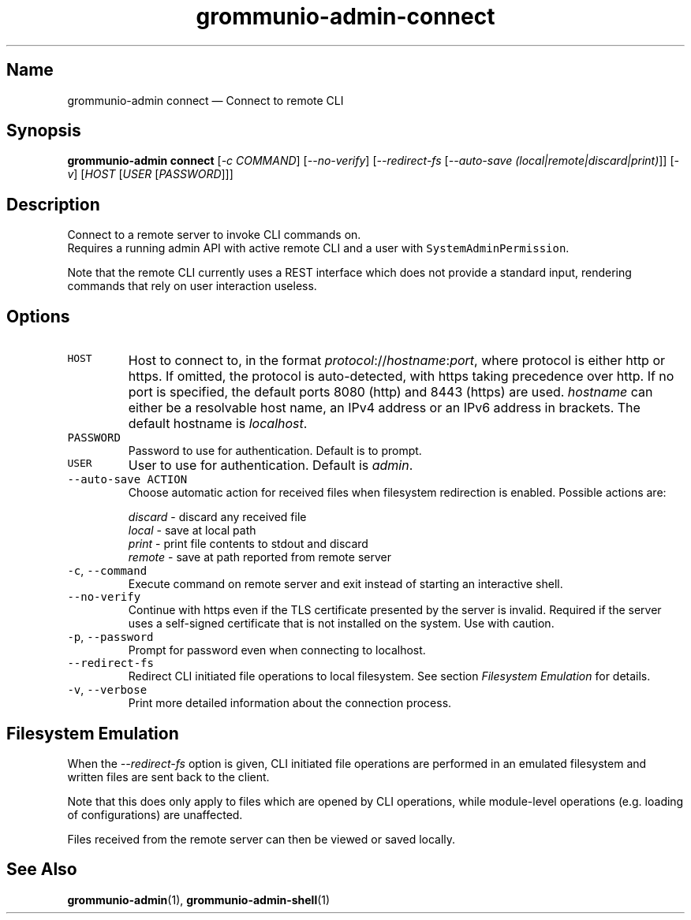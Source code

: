 .\" Automatically generated by Pandoc 2.17.1.1
.\"
.\" Define V font for inline verbatim, using C font in formats
.\" that render this, and otherwise B font.
.ie "\f[CB]x\f[]"x" \{\
. ftr V B
. ftr VI BI
. ftr VB B
. ftr VBI BI
.\}
.el \{\
. ftr V CR
. ftr VI CI
. ftr VB CB
. ftr VBI CBI
.\}
.TH "grommunio-admin-connect" "1" "" "" ""
.hy
.SH Name
.PP
grommunio-admin connect \[em] Connect to remote CLI
.SH Synopsis
.PP
\f[B]grommunio-admin connect\f[R] [\f[I]-c COMMAND\f[R]]
[\f[I]--no-verify\f[R]] [\f[I]--redirect-fs\f[R] [\f[I]--auto-save
(local|remote|discard|print)\f[R]]] [\f[I]-v\f[R]] [\f[I]HOST\f[R]
[\f[I]USER\f[R] [\f[I]PASSWORD\f[R]]]]
.SH Description
.PP
Connect to a remote server to invoke CLI commands on.
.PD 0
.P
.PD
Requires a running admin API with active remote CLI and a user with
\f[V]SystemAdminPermission\f[R].
.PP
Note that the remote CLI currently uses a REST interface which does not
provide a standard input, rendering commands that rely on user
interaction useless.
.SH Options
.TP
\f[V]HOST\f[R]
Host to connect to, in the format
\f[I]protocol\f[R]://\f[I]hostname\f[R]:\f[I]port\f[R], where protocol
is either http or https.
If omitted, the protocol is auto-detected, with https taking precedence
over http.
If no port is specified, the default ports 8080 (http) and 8443 (https)
are used.
\f[I]hostname\f[R] can either be a resolvable host name, an IPv4 address
or an IPv6 address in brackets.
The default hostname is \f[I]localhost\f[R].
.TP
\f[V]PASSWORD\f[R]
Password to use for authentication.
Default is to prompt.
.TP
\f[V]USER\f[R]
User to use for authentication.
Default is \f[I]admin\f[R].
.TP
\f[V]--auto-save ACTION\f[R]
Choose automatic action for received files when filesystem redirection
is enabled.
Possible actions are:
.RS
.PP
\f[I]discard\f[R] - discard any received file
.PD 0
.P
.PD
\f[I]local\f[R] - save at local path
.PD 0
.P
.PD
\f[I]print\f[R] - print file contents to stdout and discard
.PD 0
.P
.PD
\f[I]remote\f[R] - save at path reported from remote server
.RE
.TP
\f[V]-c\f[R], \f[V]--command\f[R]
Execute command on remote server and exit instead of starting an
interactive shell.
.TP
\f[V]--no-verify\f[R]
Continue with https even if the TLS certificate presented by the server
is invalid.
Required if the server uses a self-signed certificate that is not
installed on the system.
Use with caution.
.TP
\f[V]-p\f[R], \f[V]--password\f[R]
Prompt for password even when connecting to localhost.
.TP
\f[V]--redirect-fs\f[R]
Redirect CLI initiated file operations to local filesystem.
See section \f[I]Filesystem Emulation\f[R] for details.
.TP
\f[V]-v\f[R], \f[V]--verbose\f[R]
Print more detailed information about the connection process.
.SH Filesystem Emulation
.PP
When the \f[I]--redirect-fs\f[R] option is given, CLI initiated file
operations are performed in an emulated filesystem and written files are
sent back to the client.
.PP
Note that this does only apply to files which are opened by CLI
operations, while module-level operations (e.g.\ loading of
configurations) are unaffected.
.PP
Files received from the remote server can then be viewed or saved
locally.
.SH See Also
.PP
\f[B]grommunio-admin\f[R](1), \f[B]grommunio-admin-shell\f[R](1)

